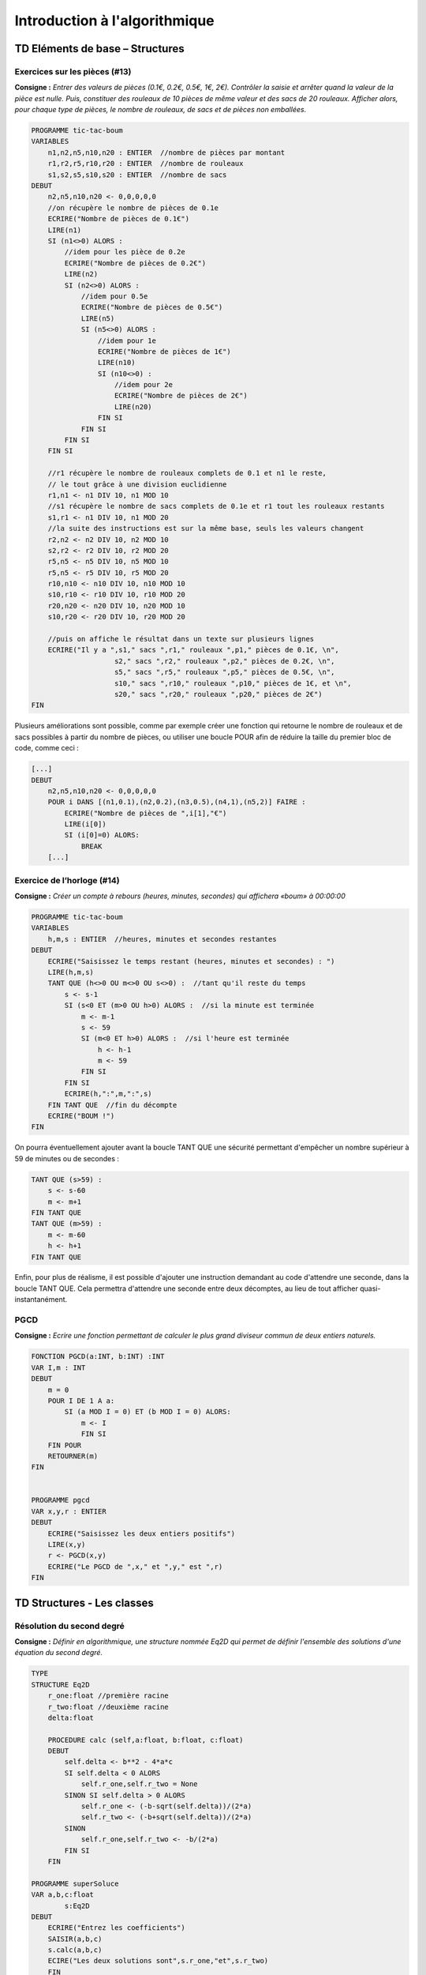 ==============================
Introduction à l'algorithmique
==============================

--------------------------------
TD Eléments de base – Structures
--------------------------------


Exercices sur les pièces (#13)
------------------------------

**Consigne :** *Entrer des valeurs de pièces (0.1€, 0.2€, 0.5€, 1€, 2€).
Contrôler la saisie et arrêter quand la valeur de la pièce est nulle. Puis, constituer des rouleaux de 10 pièces de même valeur et des sacs de 20 rouleaux. Afficher alors, pour chaque type de pièces, le nombre de rouleaux, de sacs et de pièces non emballées.*


.. code-block:: ocaml

    PROGRAMME tic-tac-boum
    VARIABLES
        n1,n2,n5,n10,n20 : ENTIER  //nombre de pièces par montant
        r1,r2,r5,r10,r20 : ENTIER  //nombre de rouleaux
        s1,s2,s5,s10,s20 : ENTIER  //nombre de sacs
    DEBUT
        n2,n5,n10,n20 <- 0,0,0,0,0
        //on récupère le nombre de pièces de 0.1e
        ECRIRE("Nombre de pièces de 0.1€")  
        LIRE(n1)
        SI (n1<>0) ALORS :
            //idem pour les pièce de 0.2e
            ECRIRE("Nombre de pièces de 0.2€")
            LIRE(n2)
            SI (n2<>0) ALORS :
                //idem pour 0.5e
                ECRIRE("Nombre de pièces de 0.5€")
                LIRE(n5)
                SI (n5<>0) ALORS :
                    //idem pour 1e
                    ECRIRE("Nombre de pièces de 1€")
                    LIRE(n10)
                    SI (n10<>0) :
                        //idem pour 2e
                        ECRIRE("Nombre de pièces de 2€")
                        LIRE(n20)
                    FIN SI
                FIN SI
            FIN SI
        FIN SI
        
        //r1 récupère le nombre de rouleaux complets de 0.1 et n1 le reste, 
        // le tout grâce à une division euclidienne
        r1,n1 <- n1 DIV 10, n1 MOD 10
        //s1 récupère le nombre de sacs complets de 0.1e et r1 tout les rouleaux restants
        s1,r1 <- n1 DIV 10, n1 MOD 20
        //la suite des instructions est sur la même base, seuls les valeurs changent  
        r2,n2 <- n2 DIV 10, n2 MOD 10
        s2,r2 <- r2 DIV 10, r2 MOD 20
        r5,n5 <- n5 DIV 10, n5 MOD 10
        r5,n5 <- r5 DIV 10, r5 MOD 20
        r10,n10 <- n10 DIV 10, n10 MOD 10
        s10,r10 <- r10 DIV 10, r10 MOD 20
        r20,n20 <- n20 DIV 10, n20 MOD 10
        s10,r20 <- r20 DIV 10, r20 MOD 20

        //puis on affiche le résultat dans un texte sur plusieurs lignes
        ECRIRE("Il y a ",s1," sacs ",r1," rouleaux ",p1," pièces de 0.1€, \n",
			s2," sacs ",r2," rouleaux ",p2," pièces de 0.2€, \n",
			s5," sacs ",r5," rouleaux ",p5," pièces de 0.5€, \n",
			s10," sacs ",r10," rouleaux ",p10," pièces de 1€, et \n",
			s20," sacs ",r20," rouleaux ",p20," pièces de 2€")
    FIN

Plusieurs améliorations sont possible, comme par exemple créer une fonction qui retourne le nombre de rouleaux et de sacs possibles à partir du nombre de pièces, ou utiliser une boucle POUR afin de réduire la taille du premier bloc de code, comme ceci :

.. code-block:: ocaml

    [...]
    DEBUT
        n2,n5,n10,n20 <- 0,0,0,0,0
        POUR i DANS [(n1,0.1),(n2,0.2),(n3,0.5),(n4,1),(n5,2)] FAIRE :
            ECRIRE("Nombre de pièces de ",i[1],"€")
            LIRE(i[0])
            SI (i[0]=0) ALORS:
                BREAK
        [...]


Exercice de l’horloge (#14)
---------------------------

**Consigne :** *Créer un compte à rebours (heures, minutes, secondes) qui affichera «boum» à 00:00:00*


.. code-block:: ocaml

    PROGRAMME tic-tac-boum
    VARIABLES
        h,m,s : ENTIER  //heures, minutes et secondes restantes
    DEBUT
        ECRIRE("Saisissez le temps restant (heures, minutes et secondes) : ")
        LIRE(h,m,s)
        TANT QUE (h<>0 OU m<>0 OU s<>0) :  //tant qu'il reste du temps
            s <- s-1
            SI (s<0 ET (m>0 OU h>0) ALORS :  //si la minute est terminée
                m <- m-1    
                s <- 59
                SI (m<0 ET h>0) ALORS :  //si l'heure est terminée
                    h <- h-1
                    m <- 59
                FIN SI
            FIN SI
            ECRIRE(h,":",m,":",s)
        FIN TANT QUE  //fin du décompte
        ECRIRE("BOUM !")
    FIN

On pourra éventuellement ajouter avant la boucle TANT QUE une sécurité permettant d'empêcher un nombre supérieur à 59 de minutes ou de secondes : 

.. code-block:: ocaml

    TANT QUE (s>59) :
        s <- s-60
        m <- m+1
    FIN TANT QUE
    TANT QUE (m>59) :
        m <- m-60
        h <- h+1
    FIN TANT QUE

Enfin, pour plus de réalisme, il est possible d'ajouter une instruction demandant au code d'attendre une seconde, dans la boucle TANT QUE. Cela permettra d'attendre une seconde entre deux décomptes, au lieu de tout afficher quasi-instantanément.

PGCD
----

**Consigne :** *Ecrire une fonction permettant de calculer le plus grand diviseur commun de deux entiers naturels.*

.. code-block:: ocaml

    FONCTION PGCD(a:INT, b:INT) :INT
    VAR I,m : INT
    DEBUT
        m = 0
        POUR I DE 1 A a:
            SI (a MOD I = 0) ET (b MOD I = 0) ALORS:
                m <- I        
	        FIN SI
        FIN POUR
        RETOURNER(m)
    FIN


    PROGRAMME pgcd
    VAR x,y,r : ENTIER
    DEBUT
        ECRIRE("Saisissez les deux entiers positifs")
        LIRE(x,y)
        r <- PGCD(x,y)
        ECRIRE("Le PGCD de ",x," et ",y," est ",r)
    FIN



---------------------------
TD Structures - Les classes
---------------------------


Résolution du second degré
--------------------------

**Consigne :** *Définir en algorithmique, une structure nommée Eq2D qui permet de définir l'ensemble des solutions d'une équation du second degré.*


.. code-block:: ocaml

    TYPE
    STRUCTURE Eq2D
        r_one:float //première racine
        r_two:float //deuxième racine
        delta:float
        
        PROCEDURE calc (self,a:float, b:float, c:float)
        DEBUT
            self.delta <- b**2 - 4*a*c
            SI self.delta < 0 ALORS
                self.r_one,self.r_two = None
            SINON SI self.delta > 0 ALORS
                self.r_one <- (-b-sqrt(self.delta))/(2*a)
                self.r_two <- (-b+sqrt(self.delta))/(2*a)
            SINON
                self.r_one,self.r_two <- -b/(2*a)
            FIN SI
        FIN

    PROGRAMME superSoluce
    VAR a,b,c:float
	    s:Eq2D
    DEBUT
    	ECRIRE("Entrez les coefficients")
    	SAISIR(a,b,c)
    	s.calc(a,b,c)
    	ECIRE("Les deux solutions sont",s.r_one,"et",s.r_two)
	FIN

On peut aussi définir une fonction qui va calculer ces racines, au lieu d'un programme : 

.. code-block:: ocaml

    FONCTION superSoluce (a:float, b:float, c:float) : Eq2D
    VAR s:Eq2D
    DEBUT
        s.calc(a,b,c)
	    RETOURNER(s)
    FIN


Opérations complexes
--------------------

**Consigne :** *Ecrire deux fonctions qui permettent de passer un nombre complexe de sa forme algébrique à sa forme exponentielle, puis d'additionner deux complexes sous leur forme algébrique.*

.. code-block:: ocaml
	
    TYPE
        STRUCTURE algComplex
            reel:float
            img:float
    
        STRUCTURE expComplex
            arg:float
            modul:float


    FONCTION switch(a:algComplex) : expComplex //passer de la forme algébrique à la forme exponentielle
    VAR x:expComplex
        acos:float  //angle trouvé par cosinus
	    asin:float //angle trouvé par sinus
    DEBUT
        x.modul <- sqrt(a.reel**2 + a.img**2)
        t_one <- arccos(a.reel/x.modul)/pi
        t_two <- arcsin(a.img/x.modul)/pi
        SI -t_one <- t_two ALORS:  //si l'angle trouvé par cosinus est l'opposé de l'angle trouvé par sinus
            x.arg <- t_two  //l'angle final prend la valeur du sinus
        SINON:
            x.arg <- arccos(cos(-t_one))  //l'ange final prend la valeur de l'angle dont le cosinus est l'opposé du sinus
        FIN SI
        RETOURNER(x)
    FIN

    FONCTION switch2(a:expComplex) : algComplex //passer de la forme exponentielle à la forme algébrique
    VAR x:algComplex
    DEBUT
        x.reel = a.modul*cos(a.arg)
	    x.img = a.modul*sin(a.arg)
	    RETOURNER(x)
    FIN

    FONCTION algAdd(a:algComplex, b:algComplex) : algComplex //additionner deux formes algébriques
    VAR x:algComplex
    DEBUT
        x.reel <- a.reel + b.reel  //on additionne les réels
        x.imaginaire <- a.imaginaire + b.imaginaire //on additionne les imaginaires
        RETOURNER(x)
    FIN
    
    FONCTION expAdd(a:expComplex, b:expComplex) : expComplex //additionner deux formes exponentielles
    VAR alga:algComplex //a, sous forme algébrique
	algb:algComplex //idem pour b
	algsomme:algComplex //la somme sous forme algébrique
    DEBUT
        alga <- switch2(a)
	    algb <- switch2(b)
	    algsomme <- algAdd(alga,algb)
	    RETOURNER(switch(aglsomme))
    FIN
	

Je ne suis pas sûr de la formule pour calculer l'argument d'un complexe à partir de sa valeur algébrique, mais après tout... c'est un cours d'informatique, pas de maths, n'est-ce pas ?

--------------
TD Récursivité
--------------

Factorielle itérative
---------------------

**Consigne :** *Créer une fonction qui calcule la factorielle d'un nombre en utilisant une itération.*

.. code-block:: ocaml

    FONCTION fact (n:int) : int
    VAR i:int //itération
        s:int //total
    DEBUT
        s <- 1
        POUR i de 1 à n:
            s <- s*i
        FIN POUR
            RETOURNER(s)
    FIN

Division euclidienne
--------------------

**Consigne :** *Écrire deux fonctions récursives qui calculent  le  quotient et le reste de la division entière de deux nombres strictement positifs.*


.. code-block:: ocaml

    FONCTION quotient(a,b,c,i:int) : int
    VAR r:int //résultat
    DEBUT
        SI a<i OU b<i ALORS
            RETOURNER(c)
        SINON SI a*i<=b OU b*i<=a ALORS
            c <- i
        FIN SI
        r <- Quotient(a,b,c,i+1)
        RETOURNER(r)
    FIN
    
    FONCTION reste(a,b,c,i:int) : int
    VAR r:int //résultat
    DEBUT
        SI a<i OU b<i ALORS
            RETOURNER(c)
        SINON SI a*i<=b OU b*i<=a ALORS
            c <- ABS(MIN(a*i-b , b*i-a))
        FIN SI
        r <- Reste(a,b,c,i+1)
        RETOURNER(r)
    FIN
	
Palindromes
-----------

**Consigne :** *Écrire un algorithme récursif qui permet de vérifier si une chaîne de caractères est un palindrome ou non.*

.. code-block:: ocaml

    FONCTION palindrome(text:string, n:int) : bool
    DEBUT
        text <- REPLACE(text," ","")
        SI n > len(text)/2 ALORS
            RETOURNER(Vrai)
        SINON SI text[n]=text[-n-1] ALORS
            RETOURNER(Palindrome(text,n+1)
        SINON
            RETOURNER(Faux)
        FIN SI
    FIN

On suppose que la fonction REPLACE prend en paramètre trois chaines de caractères et retourne une copie de la chaîne de caractères dans laquelle les occurrences de la deuxième ont été remplacées par la troisième.

Miroir
------

**Consigne :** *Écrire  un algorithme  récursif qui  permet  de réaliser cette fonction, et puis proposer une version itérative équivalente.*

Fonction récursive : 

.. code-block:: ocaml

    FONCTION miroir(text:string, n:int, rep:string) : string
    DEBUT
        SI n = len(text) ALORS
            RETOURNER(rep)
        FIN SI
        rep <- text[n]+rep
        RETOURNER(Miroir(text,n+1,rep))
    FIN


Fonction itérative :

.. code-block:: ocaml

    FONCTION miroir2(text:string) : string
    VAR i:int //itération
        rep:string //résultat
    DEBUT
        POUR i DANS text:
            rep <- i+rep
        FIN POUR
        RETOURNER(rep)
    FIN


Power
-----

**Consigne :** *Écrire la fonction récursive puissance qui calcule n^k de façon naïve en considérant que n^k= n*n(k-1) et que n^0 = 1*


.. code-block:: ocaml
    
    FONCTION naive(n,k,i : int) : int
    DEBUT
        SI k=0 ALORS
            RETOURNER(1)
        SINON SI i<k-1 ALORS
            RETOURNER(Naive(n,k,i+1)*n
        SINON
            RETOURNER(n)
        FIN SI
    FIN

*Puis la même fonction, en récursion terminale.*

.. code-block:: ocaml

    FONCTION term(n,k,acc : int) : int
    DEBUT
        SI k=0 ALORS
            RETOURNER(acc)
        SINON
            RETOURNER(Term(n,k-1,acc*n))
        FIN SI
    FIN

*Puis par dichotomie.*

.. code-block:: ocaml

    FONCTION puissance-dic(n,k,i : int) : int
    DEBUT
        SI k=0 ALORS
            RETOURNER 1
        SINON SI k MOD 2 = 0 ALORS
            SI i*2 = k ALORS
                RETOURNER((n*n)^(1/2))
            SINON
                RETOURNER(puissance-dic(n,k,i+1)^2)
            FIN SI
        SINON
            SI i = k-1 ALORS
                RETOURNER(n)
            SINON
                RETOURNER(puissance-dic(n,k,i+1)*n)
            FIN SI
        FIN SI
    FIN

Parité
------

**Consigne :** *Un nombre n est pair si n-1 est impair, et un nombre n est impair si n-1 est pair. Partant de cette définition, créez deux fonctions récursives pair(n) et impair(n) qui permettent ensemble de savoir si un nombre entré est pair ou impair.*

.. code-block:: ocaml

    FONCTION pair(n,i=0 : int) : bool
    DEBUT
        SI i=n
            RETOURNER(True)
        SINON
            RETOURNER(impair(n,i+1))
        FIN SI
    FIN
    
    FONCTION impair(n,i=0 : int) : bool
    DEBUT
        SI i=n
            RETOURNER(False)
        SINON
            RETOURNER(pair(n,i+1))
        FIN SI
    FIN

Une autre méthode permet cependant d'écrire ce code en une seule fonction :

.. code-block:: ocaml

    FONCTION pair(n,i=0 : int ,c=True : bool) : bool
    DEBUT
        SI i=n ALORS
            RETOURNER(c)
        SINON
            RETOURNER(n,i-1,not c)
        FIN SI
    FIN



---------------------------
TD Unix - Commandes de base
---------------------------

Exercice 1
----------

a.  

.. code-block:: bash
    
        $ echo $PATH $PS1
    /usr/local/bin:/usr/bin:/bin:/usr/local/games:/usr/games 
    \[\e]0;\u@\h: \w\a\]${debian_chroot:+($debian_chroot)}\[\033[01;32m\]\u@\h\[\033[00m\]:\[\033[01;34m\]\w\[\033[00m\]\$ 
        
        $ export PS1="linux on en veux encore # > "

        #On peut même changer la couleur !
        $ export PS1="\e[0;36m\! - linux on en veux encore # > \e[m"

        $ export PS1="\e[0;36m\!\e[m - \e[0;32m\w # \e[m"

c. La commande :code:`man ls` fonctionne, et affiche un beau pavé de texte explicatif.



.. code-block:: bash

        $ cal 10 2018
        Octobre 2018      
    di lu ma me je ve sa  
        1  2  3  4  5  6  
     7  8  9 10 11 12 13  
    14 15 16 17 18 19 20  
    21 22 23 24 25 26 27  
    28 29 30 31    

        $ who
    blaisearth tty2         2018-10-24 10:40 (:1)
        $ whoami
    blaisearth

f. La commande :code:`stty -echo` permet de rentrer du texte sans l'afficher à l'écran, comme par exemple un mot de passe.

g. On peut confirmer, :code:`stty echo` nous permet de voir à nouveau les commandes entrées. C'est plus partique pour continuer le TP...


.. code-block:: bash

        $ xterm -hc blue -bg cyan -fg brown

        $ which python3
    /usr/bin/python3

        $ alias hop=ls`

        $ alias rs="rm -i"

        $touch test.txt
        $rm test.txt
    rm : supprimer fichier vide 'test.txt' ? y


Exercice 2
----------

.. code-block:: bash

        $ emacs
        #appui sur les touches Ctrl-Z
        $ bg
        
        $ sleep 60
        #Cette commande demande au processus en cours d'attendre 60 secondes sans rien faire.
        #Pour l'interrompre, il suffit d'appuyer sur les touches Ctrl-C
        
        $ ps
      PID TTY          TIME CMD
     5092 pts/0    00:00:00 bash
     5159 pts/0    00:00:00 emacs
     5202 pts/0    00:00:00 ps
        $ kill 5159
        
Exercice 3
----------

.. code-block:: bash

        $ pwd
    /cergy/homee/b/blaisearth
        $ cd /
        $ ls
    bin    dev   initrd.img      lib64       mnt   root  srv  usr      vmlinuz.old
    boot   etc   initrd.img.old  lost+found  opt   run   sys  var      vms
    cergy  home  lib             media       proc  sbin  tmp  vmlinuz
        $ cd ~
        $ mkdir Prepal
        $ mkdir Prepal/Info
        $ cd Prepal/info
        $ mkdir tmp
        $ cd tmp
        $ touch toto
        $ $ find ../.. | sed 's/[^/]*\//| /g;s/| *\([^| ]\)/+--- \1/'
    +--- ..
    | +--- Info
    | | +--- tmp
    | | | +--- toto
        $ cd ..
        $ rmdir tmp
    rmdir: impossible de de supprimer 'tmp': Le dossier n est pas vide
        $ rm -r tmp
        
        $ head -n 15 lorem.txt
    [...]
        $ head -n 9 lorem.txt >temp.txt
        $ tail -n 5 temp.txt >temp2.txt
        $ head -n 13 lorem.txt >temp.txt
        $ tail -n 1 temp.txt >temp3.txt
        $ cat temp2.txt temp3.txt >final.txt
        
        $ cat final.txt
        $ more final.txt
        #Aucune différence visible
        
        $ mkdir tmp
        $ cp final.txt tmp/
        
        $ cd tmp
        $ cp final.txt "lorem en ipsum".txt
        $ mv final.txt ~/.local/share/Trash/files #Corbeille de l ordinateur
        $ mv "lorem en ipsum.txt" ~/
        $ ls ~/
    Bureau     Images              Modèles  Prepal  Téléchargements  VirtualBox VMs
    Documents  lorem en ipsum.txt  Musique  Public  Vidéos
    
        $ ln -s "/cergy/homee/b/blaisearth/lorem_en_ipsum.txt" ipsum
        $ ls -A --author -F -h -H -i -s
        $ ls -l
    total 1
    lrwxrwxrwx 1 blaisearth users 44 oct.  24 12:28 ipsum -> /cergy/homee/b/blaisearth/lorem_en_ipsum.txt
        $ rm ~/lorem_en_ipsum.txt
        $ ls -l
        #La direction de l'alias est colorée en rouge, annoncant que le lien est rompu
        


-----------------------
TD Binaire - Complexité
-----------------------

Quel serait l'intervalle réel représentable par un codage hypothétique en « quadruple précision », c'est à dire en 128 bits ?

Sur 128 bits, selon la norme IEEE 754, l'exponentielle est codée sur 15 bits et la mantisse sur 113 bits. Pour éviter d'avoir des nombres trop longs, nous travaillerons avec la base 16.

Les valeurs minimales et maximales de l'exponentielle sont donc celles que nous pouvons coder le mieux sur 15 bits, soient :math:`0001_{(16)} − 3FFF_{(16)} = −16382(10)` et :math:`7FFE_{(16)} − 3FFF_{(16)} = 16383_{(10)}`.

De là, pour obtenir la plus petite valeur positive, il suffit de calculer :math:`2^{−16382}` (car on considère la mantisse à 0), soit environ :math:`3.36 × 10^{−4932}`.
La valeur maximale est calculée avec une exponentielle à 16383, et une mantisse à :math:`2^{112}`, ce qui donne :math:`2^{16383} × (2 − 2^{−112}) = 1.19 × 10^{4932}`.

Les bornes des réels représentables par un codage en quadruple précision, aussi appelé binary128, sont donc approximativement :math:`3.36 × 10^{−4932}` et :math:`1.19 × 10^{4932}` pour la partie positive. Pour la partie négative, il suffit de les multiplier par -1.



----------------
Maths Appliquées
----------------

Cryptage César
--------------

Voilà comment crypter un message via le code César, en python. Pour le décrypter, il suffit de rentrer l'opposé de la clé (-3 pour Cicéron par exemple).

.. code-block:: python

    alpha = 'ABCDEFGHIJKLMNOPQRSTUVWXYZ' # Clé de cryptage

    def crypte(sent,key=10): # fonction à appeler
        answer = ''
        for i in sent.upper(): # on mélange majuscules et minuscules
            if i in alpha: # si le caractère est dans la clé
                answer += alpha[(alpha.index(i)+key)%26]
            else: # sinon (comme un espace ou une ponctuation)
                answer += i
        return answer
